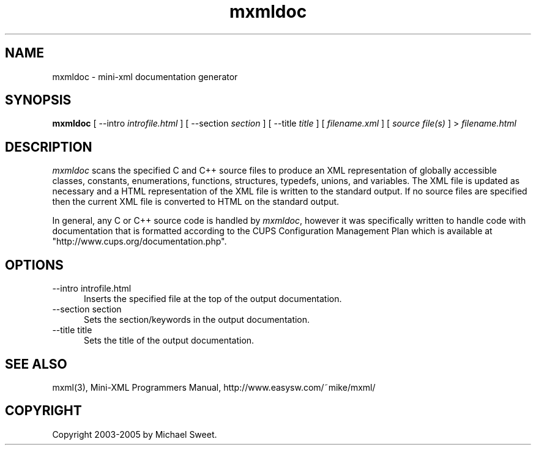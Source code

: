 .\"
.\" "$Id$"
.\"
.\" mxmldoc man page for mini-XML, a small XML-like file parsing library.
.\"
.\" Copyright 2003-2005 by Michael Sweet.
.\"
.\" This program is free software; you can redistribute it and/or
.\" modify it under the terms of the GNU Library General Public
.\" License as published by the Free Software Foundation; either
.\" version 2, or (at your option) any later version.
.\"
.\" This program is distributed in the hope that it will be useful,
.\" but WITHOUT ANY WARRANTY; without even the implied warranty of
.\" MERCHANTABILITY or FITNESS FOR A PARTICULAR PURPOSE.  See the
.\" GNU General Public License for more details.
.\"
.TH mxmldoc 1 "mini-XML" "2 December 2005" "Michael Sweet"
.SH NAME
mxmldoc \- mini-xml documentation generator
.SH SYNOPSIS
.B mxmldoc
[ --intro
.I introfile.html
] [ --section
.I section
] [ --title
.I title
] [
.I filename.xml
] [
.I source file(s)
] >
.I filename.html
.SH DESCRIPTION
\fImxmldoc\fR scans the specified C and C++ source files to
produce an XML representation of globally accessible classes,
constants, enumerations, functions, structures, typedefs,
unions, and variables. The XML file is updated as necessary and
a HTML representation of the XML file is written to the standard
output. If no source files are specified then the current XML
file is converted to HTML on the standard output.
.PP
In general, any C or C++ source code is handled by
\fImxmldoc\fR, however it was specifically written to handle
code with documentation that is formatted according to the CUPS
Configuration Management Plan which is available at
"http://www.cups.org/documentation.php".
.SH OPTIONS
.TP 5
\--intro introfile.html
.br
Inserts the specified file at the top of the output documentation.
.TP 5
\--section section
.br
Sets the section/keywords in the output documentation.
.TP 5
\--title title
.br
Sets the title of the output documentation.
.SH SEE ALSO
mxml(3), Mini-XML Programmers Manual, http://www.easysw.com/~mike/mxml/
.SH COPYRIGHT
Copyright 2003-2005 by Michael Sweet.
.\"
.\" End of "$Id$".
.\"

